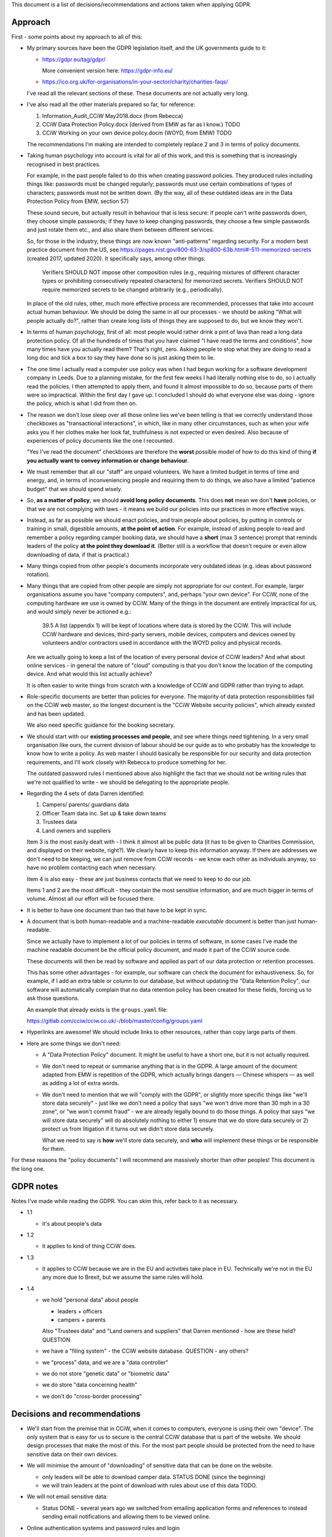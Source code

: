 
This document is a list of decisions/recommendations and actions taken when
applying GDPR.

Approach
--------

First - some points about my approach to all of this:

* My primary sources have been the GDPR legislation itself, and the UK
  governments guide to it:

  * https://gdpr.eu/tag/gdpr/

    More convenient version here: https://gdpr-info.eu/

  * https://ico.org.uk/for-organisations/in-your-sector/charity/charities-faqs/

  I've read all the relevant sections of these. These documents are not actually
  very long.

* I've also read all the other materials prepared so far, for reference:

  1. Information_Audit_CCiW May2018.docx (from Rebecca)
  2. CCiW Data Protection Policy.docx (derived from EMW as far as I know.) TODO
  3. CCiW Working on your own device policy.docm (WOYD, from EMW)  TODO

  The recommendations I'm making are intended to completely replace 2 and 3
  in terms of policy documents.

* Taking human psychology into account is vital for all of this work, and this
  is something that is increasingly recognised in best practices.

  For example, in the past people failed to do this when creating password
  policies. They produced rules including things like: passwords must be changed
  regularly; passwords must use certain combinations of types of characters;
  passwords must not be written down. (By the way, all of these outdated ideas
  are in the Data Protection Policy from EMW, section 57)

  These sound secure, but actually result in behaviour that is less secure: if
  people can't write passwords down, they choose simple passwords; if they have
  to keep changing passwords, they choose a few simple passwords and just rotate
  them etc., and also share them between different services.

  So, for those in the industry, these things are now known "anti-patterns"
  regarding security. For a modern best practice document from the US, see
  https://pages.nist.gov/800-63-3/sp800-63b.html#-511-memorized-secrets (created
  2017, updated 2020). It specifically says, among other things:

      Verifiers SHOULD NOT impose other composition rules (e.g., requiring
      mixtures of different character types or prohibiting consecutively
      repeated characters) for memorized secrets. Verifiers SHOULD NOT require
      memorized secrets to be changed arbitrarily (e.g., periodically).

  In place of the old rules, other, much more effective process are recommended,
  processes that take into account actual human behaviour. We should be doing
  the same in all our processes - we should be asking "What will people actually
  do?", rather than create long lists of things they are supposed to do, but we
  know they won't.

* In terms of human psychology, first of all: most people would rather drink a
  pint of lava than read a long data protection policy. Of all the hundreds of
  times that you have claimed "I have read the terms and conditions", how many
  times have you actually read them? That's right, zero. Asking people to stop
  what they are doing to read a long doc and tick a box to say they have done so
  is just asking them to lie.

* The one time I actually read a computer use policy was when I had begun
  working for a software development company in Leeds. Due to a planning
  mistake, for the first few weeks I had literally nothing else to do, so I
  actually read the policies. I then attempted to apply them, and found it
  almost impossible to do so, because parts of them were so impractical. Within
  the first day I gave up. I concluded I should do what everyone else was
  doing - ignore the policy, which is what I did from then on.

* The reason we don't lose sleep over all those online lies we've been telling
  is that we correctly understand those checkboxes as "transactional
  interactions", in which, like in many other circumstances, such as when your
  wife asks you if her clothes make her look fat, truthfulness is not expected
  or even desired. Also because of experiences of policy documents like the one
  I recounted.

  "Yes I've read the document" checkboxes are therefore the **worst** possible
  model of how to do this kind of thing **if you actually want to convey
  information or change behaviour**.

* We must remember that all our "staff" are unpaid volunteers. We have a limited
  budget in terms of time and energy, and, in terms of inconveniencing people
  and requiring them to do things, we also have a limited "patience budget" that
  we should spend wisely.

* So, **as a matter of policy**, we should **avoid long policy documents**. This
  does **not** mean we don't **have** policies, or that we are not complying
  with laws - it means we build our policies into our practices in more
  effective ways.

* Instead, as far as possible we should enact policies, and train people about
  policies, by putting in controls or training in small, digestible amounts,
  **at the point of action**. For example, instead of asking people to read and
  remember a policy regarding camper booking data, we should have a **short**
  (max 3 sentence) prompt that reminds leaders of the policy **at the point they
  download it**. (Better still is a workflow that doesn't require or even allow
  downloading of data, if that is practical.)

* Many things copied from other people's documents incorporate very outdated
  ideas (e.g. ideas about password rotation).

* Many things that are copied from other people are simply not appropriate for
  our context. For example, larger organisations assume you have "company
  computers", and, perhaps "your own device". For CCiW, none of the computing
  hardware we use is owned by CCiW. Many of the things in the document are
  entirely impractical for us, and would simply never be actioned e.g.:

    39.5 A list (appendix 1) will be kept of locations where data is stored by
    the CCiW. This will include CCiW hardware and devices, third-party servers,
    mobile devices, computers and devices owned by volunteers and/or contractors
    used in accordance with the WOYD policy and physical records.

  Are we actually going to keep a list of the location of every personal device
  of CCiW leaders? And what about online services - in general the nature of
  "cloud" computing is that you don't know the location of the computing device.
  And what would this list actually achieve?

  It is often easier to write things from scratch with a knowledge of CCiW and
  GDPR rather than trying to adapt.

* Role-specific documents are better than policies for everyone. The majority of
  data protection responsibilities fall on the CCiW web master, so the longest
  document is the "CCiW Website security policies", which already existed and
  has been updated.

  We also need specific guidance for the booking secretary.

* We should start with our **existing processes and people**, and see where
  things need tightening. In a very small organisation like ours, the current
  division of labour should be our guide as to who probably has the knowledge to
  know how to write a policy. As web master I should basically be responsible
  for our security and data protection requirements, and I'll work closely with
  Rebecca to produce something for her.

  The outdated password rules I mentioned above also highlight the fact that we
  should not be writing rules that we're not qualified to write - we should be
  delegating to the appropriate people.

* Regarding the 4 sets of data Darren identified:

  1. Campers/ parents/ guardians data
  2. Officer Team data inc.  Set up & take down teams
  3. Trustees data
  4. Land owners and suppliers


  Item 3 is the most easily dealt with - I think it almost all be public data
  (it has to be given to Charities Commission, and displayed on their website,
  right?). We clearly have to keep this information anyway. If there are addresses
  we don't need to be keeping, we can just remove from CCiW records - we know each
  other as individuals anyway, so have no problem contacting each when necessary.

  Item 4 is also easy - these are just business contacts that we need
  to keep to do our job.

  Items 1 and 2 are the most difficult - they contain the most sensitive
  information, and are much bigger in terms of volume. Almost all our effort
  will be focused there.

* It is better to have one document than two that have to be kept in sync.

* A document that is both human-readable and a machine-readable *executable*
  document is better than just human-readable.

  Since we actually have to implement a lot of our policies in terms of
  software, in some cases I've made the machine readable document be the
  official policy document, and made it part of the CCiW source code.

  These documents will then be read by software and applied as part of our data
  protection or retention processes.

  This has some other advantages - for example, our software can check the
  document for exhaustiveness. So, for example, if I add an extra table or
  column to our database, but without updating the "Data Retention Policy", our
  software will automatically complain that no data retention policy has been
  created for these fields, forcing us to ask those questions.

  An example that already exists is the ``groups.yaml`` file:

  https://gitlab.com/cciw/cciw.co.uk/-/blob/master/config/groups.yaml

* Hyperlinks are awesome! We should include links to other resources, rather
  than copy large parts of them.

* Here are some things we don't need:

  * A "Data Protection Policy" document. It might be useful to have a short one,
    but it is not actually required.

  * We don't need to repeat or summarise anything that is in the GDPR. A large
    amount of the document adapted from EMW is repetition of the GDPR, which
    actually brings dangers — Chinese whispers — as well as adding a lot of
    extra words.

  * We don't need to mention that we will "comply with the GDPR", or slightly
    more specific things like "we'll store data securely" - just like we don't
    need a policy that says "we won't drive more than 30 mph in a 30 zone", or
    "we won't commit fraud" - we are already legally bound to do those things. A
    policy that says "we will store data securely" will do absolutely nothing to
    either 1) ensure that we do store data securely or 2) protect us from
    litigation if it turns out we didn't store data securely.

    What we need to say is **how** we'll store data securely, and **who** will
    implement these things or be responsible for them.


For these reasons the "policy documents" I will recommend are massively shorter
than other peoples! This document is the long one.


GDPR notes
----------

Notes I've made while reading the GDPR. You can skim this, refer back to it as
necessary.


- 1.1
  
  - it's about people's data

- 1.2
  
  - it applies to kind of thing CCiW does.

- 1.3
  
  - it applies to CCiW because we are in the EU and activities take place in EU.
    Technically we're not in the EU any more due to Brexit, but we assume the same
    rules will hold.

- 1.4
  
  - we hold "personal data" about people
    
    - leaders + officers
    - campers + parents

    Also "Trustees data" and "Land owners and suppliers" that Darren mentioned - how are these held? QUESTION

  - we have a "filing system" - the CCiW website database. QUESTION - any others?
  - we "process" data, and we are a "data controller"
  - we do not store "genetic data" or "biometric data"
  - we do store "data concerning health"
  - we don't do "cross-border processing"



Decisions and recommendations
-----------------------------

* We'll start from the premise that in CCiW, when it comes to computers,
  everyone is using their own "device". The only system that is easy for us to
  secure is the central CCiW database that is part of the website. We should
  design processes that make the most of this. For the most part people should
  be protected from the need to have sensitive data on their own devices.

* We will minimise the amount of "downloading" of sensitive data that
  can be done on the website.

  * only leaders will be able to download camper data. STATUS DONE (since the beginning)

  * we will train leaders at the point of download with rules about use
    of this data TODO.

* We will not email sensitive data:

  * Status DONE - several years ago we switched from emailing application forms
    and references to instead sending email notifications and allowing them
    to be viewed online.

* Online authentication systems and password rules and login

  We will use * `NIST Special Publication 800-63B
  <https://pages.nist.gov/800-63-3/sp800-63b.html>`_ as a general reference
  standard for securing digital identity. This is a modern, pragmatic set of
  guidelines that are widely used in the industry.

  While the data CCiW holds is sensitive, we are relatively low risk in terms of
  expecting cyber attacks. This is because we hold, relatively speaking, a very
  small amount of data, and the data has no immediate monetisation
  possibilities, making us very unlikely to be specifically targeted.

  Therefore, we have adopted the following minimum levels:

  * General CCiW staff authenticating to the CCiW website: Authenticator
    Assurance Level 1 (see NIST document)

  * Webmaster authentication to systems that give access to the site:
    Authenticator Assurance Level 1 (see NIST document)

  * Campers/bookers: a level equivalent to AAL1, but implemented using a
    password-less system which improves security and user experience, as
    described `here
    <https://lukeplant.me.uk/blog/posts/a-simple-passwordless-email-only-login-system/>`_.

  Most of these have been in place a long time, but some additions have been
  made recently:

  * TODO - Apply NIST-800-63B  § 5.1.1.2

    * Add https://github.com/ubernostrum/pwned-passwords-django


* TODO - Add privacy notice to website

  https://ico.org.uk/for-organisations/in-your-sector/charity/charities-faqs/

  - One for officers
  - One for campers/parents

  Can be very short, because it mainly says:
  
  - we do not share any data with 3rd parties
  - we collect only the necessary data for providing camp activities, namely:
    
    - contact data for people coming on camp
    - health information so we can look after campers while on camp.
    - criminal records/references/etc. to ensure camper safety

* TODO Register with ICO?

* TODO Create "Appropriate Policy Document"

* TODO Retention Policy

  - write it down as a machine readable document in the CCiW source code
  - implement it in terms of wiping data from CCiW database

* TODO Find out rules for privacy breach, add to relevant manual

* TODO Links for downloadable private data should prompt regarding privacy when
  clicked

* TODO downloaded camper data XLS should contain cover sheet
  with relevant policy regarding use, especially for medical data.

* Review TODO items in website security document

* ACTION DONE: Move source code to GitLab, and correct in source code and other
  documents. This makes it easy for people to see our source code, including
  data retention policy.

* Use of "@cciw.co.uk" email accounts (using a provider like Google or
  Microsoft 365) is NOT recommended. We have to take into account what will
  actually happen:

  * CCiW volunteers will forget to check these accounts - they are *unpaid
    volunteers*, not full time workers, and have to be treated as such.

  * When @cciw.co.uk mail is not replied to:

    * other people trying to contact them will try other email addresses.

    * the volunteer will eventually realise that they can use the email
      providers 'forwarding' feature to forward email to their personal
      address

    And so you end up back where you were, but now with a false sense of
    security and compliance, and, even worse, you will have some processes
    that assume we have secure @cciw.co.uk accounts that we can send
    sensitive data to.

  The few @cciw.co.uk email addresses we have at the moment are simply
  "forwarding addresses" which redirect to personal email accounts, and I
  recommend we continue to do this. We will design processes and practices
  that do not involve sending sensitive data to email as far as possible.

  (DONE: This is already current practice on the website and has been for several
  years. We may need to tighten some things regarding telling leaders what they
  can and can't do with list of camper data etc.)

* TODO QUESTION - in officer application form, what do we need address and
  employee data for? Should we remove them?

* TODO new AWS account for CCIW, instead of my personal one.

  - use for AWS S3 backups
  - recreate AWS SES config using this account
